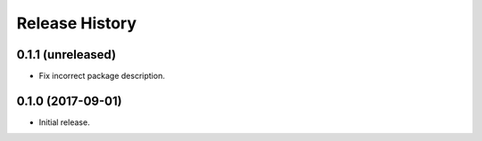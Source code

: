 .. :changelog:

Release History
---------------

0.1.1 (unreleased)
++++++++++++++++++

- Fix incorrect package description.


0.1.0 (2017-09-01)
++++++++++++++++++

- Initial release.
